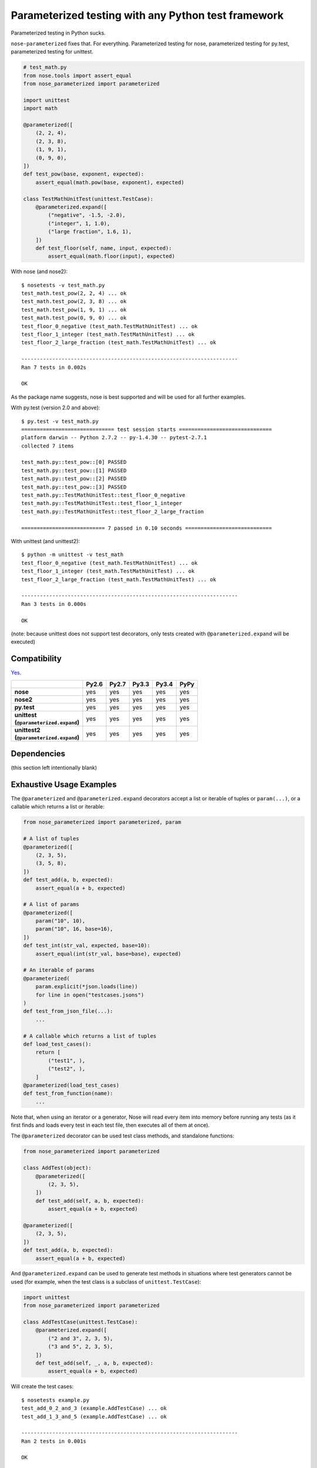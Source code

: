 Parameterized testing with any Python test framework
====================================================

.. image:: https://travis-ci.org/wolever/nose-parameterized.svg?branch=master
    :target: https://travis-ci.org/wolever/nose-parameterized

Parameterized testing in Python sucks.

``nose-parameterized`` fixes that. For everything. Parameterized testing for
nose, parameterized testing for py.test, parameterized testing for unittest.

.. code:: python

    # test_math.py
    from nose.tools import assert_equal
    from nose_parameterized import parameterized

    import unittest
    import math

    @parameterized([
        (2, 2, 4),
        (2, 3, 8),
        (1, 9, 1),
        (0, 9, 0),
    ])
    def test_pow(base, exponent, expected):
        assert_equal(math.pow(base, exponent), expected)

    class TestMathUnitTest(unittest.TestCase):
        @parameterized.expand([
            ("negative", -1.5, -2.0),
            ("integer", 1, 1.0),
            ("large fraction", 1.6, 1),
        ])
        def test_floor(self, name, input, expected):
            assert_equal(math.floor(input), expected)

With nose (and nose2)::

    $ nosetests -v test_math.py
    test_math.test_pow(2, 2, 4) ... ok
    test_math.test_pow(2, 3, 8) ... ok
    test_math.test_pow(1, 9, 1) ... ok
    test_math.test_pow(0, 9, 0) ... ok
    test_floor_0_negative (test_math.TestMathUnitTest) ... ok
    test_floor_1_integer (test_math.TestMathUnitTest) ... ok
    test_floor_2_large_fraction (test_math.TestMathUnitTest) ... ok

    ----------------------------------------------------------------------
    Ran 7 tests in 0.002s

    OK

As the package name suggests, nose is best supported and will be used for all
further examples.

With py.test (version 2.0 and above)::

    $ py.test -v test_math.py
    ============================== test session starts ==============================
    platform darwin -- Python 2.7.2 -- py-1.4.30 -- pytest-2.7.1
    collected 7 items

    test_math.py::test_pow::[0] PASSED
    test_math.py::test_pow::[1] PASSED
    test_math.py::test_pow::[2] PASSED
    test_math.py::test_pow::[3] PASSED
    test_math.py::TestMathUnitTest::test_floor_0_negative
    test_math.py::TestMathUnitTest::test_floor_1_integer
    test_math.py::TestMathUnitTest::test_floor_2_large_fraction

    =========================== 7 passed in 0.10 seconds ============================

With unittest (and unittest2)::

    $ python -m unittest -v test_math
    test_floor_0_negative (test_math.TestMathUnitTest) ... ok
    test_floor_1_integer (test_math.TestMathUnitTest) ... ok
    test_floor_2_large_fraction (test_math.TestMathUnitTest) ... ok

    ----------------------------------------------------------------------
    Ran 3 tests in 0.000s

    OK

(note: because unittest does not support test decorators, only tests created
with ``@parameterized.expand`` will be executed)

Compatibility
-------------

`Yes`__.

__ https://travis-ci.org/wolever/nose-parameterized

.. list-table::
   :header-rows: 1
   :stub-columns: 1

   * -
     - Py2.6
     - Py2.7
     - Py3.3
     - Py3.4
     - PyPy
   * - nose
     - yes
     - yes
     - yes
     - yes
     - yes
   * - nose2
     - yes
     - yes
     - yes
     - yes
     - yes
   * - py.test
     - yes
     - yes
     - yes
     - yes
     - yes
   * - | unittest
       | (``@parameterized.expand``)
     - yes
     - yes
     - yes
     - yes
     - yes
   * - | unittest2
       | (``@parameterized.expand``)
     - yes
     - yes
     - yes
     - yes
     - yes

Dependencies
------------

(this section left intentionally blank)


Exhaustive Usage Examples
--------------------------

The ``@parameterized`` and ``@parameterized.expand`` decorators accept a list
or iterable of tuples or ``param(...)``, or a callable which returns a list or
iterable:

.. code:: python

    from nose_parameterized import parameterized, param

    # A list of tuples
    @parameterized([
        (2, 3, 5),
        (3, 5, 8),
    ])
    def test_add(a, b, expected):
        assert_equal(a + b, expected)

    # A list of params
    @parameterized([
        param("10", 10),
        param("10", 16, base=16),
    ])
    def test_int(str_val, expected, base=10):
        assert_equal(int(str_val, base=base), expected)

    # An iterable of params
    @parameterized(
        param.explicit(*json.loads(line))
        for line in open("testcases.jsons")
    )
    def test_from_json_file(...):
        ...

    # A callable which returns a list of tuples
    def load_test_cases():
        return [
            ("test1", ),
            ("test2", ),
        ]
    @parameterized(load_test_cases)
    def test_from_function(name):
        ...

.. **

Note that, when using an iterator or a generator, Nose will read every item
into memory before running any tests (as it first finds and loads every test in
each test file, then executes all of them at once).

The ``@parameterized`` decorator can be used test class methods, and standalone
functions:

.. code:: python

    from nose_parameterized import parameterized

    class AddTest(object):
        @parameterized([
            (2, 3, 5),
        ])
        def test_add(self, a, b, expected):
            assert_equal(a + b, expected)

    @parameterized([
        (2, 3, 5),
    ])
    def test_add(a, b, expected):
        assert_equal(a + b, expected)


And ``@parameterized.expand`` can be used to generate test methods in
situations where test generators cannot be used (for example, when the test
class is a subclass of ``unittest.TestCase``):

.. code:: python

    import unittest
    from nose_parameterized import parameterized

    class AddTestCase(unittest.TestCase):
        @parameterized.expand([
            ("2 and 3", 2, 3, 5),
            ("3 and 5", 2, 3, 5),
        ])
        def test_add(self, _, a, b, expected):
            assert_equal(a + b, expected)

Will create the test cases::

    $ nosetests example.py
    test_add_0_2_and_3 (example.AddTestCase) ... ok
    test_add_1_3_and_5 (example.AddTestCase) ... ok

    ----------------------------------------------------------------------
    Ran 2 tests in 0.001s

    OK

Note that ``@parameterized.expand`` works by creating new methods on the test
class. If the first parameter is a string, that string will be added to the end
of the method name. For example, the test case above will generate the methods
``test_add_0_2_and_3`` and ``test_add_1_3_and_5``.

The names of the test cases generated by ``@parameterized.expand`` can be
customized using the ``testcase_func_name`` keyword argument. The value should
be a function which accepts three arguments: ``testcase_func``, ``param_num``,
and ``params``, and it should return the name of the test case.
``testcase_func`` will be the function to be tested, ``param_num`` will be the
index of the test case parameters in the list of parameters, and ``param``
(an instance of ``param``) will be the parameters which will be used.

.. code:: python

    import unittest
    from nose_parameterized import parameterized

    def custom_name_func(testcase_func, param_num, param):
        return "%s_%s" %(
            testcase_func.__name__,
            parameterized.to_safe_name("_".join(str(x) for x in param.args)),
        )

    class AddTestCase(unittest.TestCase):
        @parameterized.expand([
            (2, 3, 5),
            (2, 3, 5),
        ], testcase_func_name=custom_name_func)
        def test_add(self, a, b, expected):
            assert_equal(a + b, expected)

Will create the test cases::

    $ nosetests example.py
    test_add_1_2_3 (example.AddTestCase) ... ok
    test_add_2_3_5 (example.AddTestCase) ... ok

    ----------------------------------------------------------------------
    Ran 2 tests in 0.001s

    OK


The ``param(...)`` helper class stores the parameters for one specific test
case.  It can be used to pass keyword arguments to test cases:

.. code:: python

    from nose_parameterized import parameterized, param

    @parameterized([
        param("10", 10),
        param("10", 16, base=16),
    ])
    def test_int(str_val, expected, base=10):
        assert_equal(int(str_val, base=base), expected)


If test cases have a docstring, the parameters for that test case will be
appended to the first line of the docstring. This behavior can be controlled
with the ``doc_func`` argument:

.. code:: python

    from nose_parameterized import parameterized

    @parameterized([
        (1, 2, 3),
        (4, 5, 9),
    ])
    def test_add(a, b, expected):
        """ Test addition. """
        assert_equal(a + b, expected)

    def my_doc_func(func, num, param):
        return "%s: %s with %s" %(num, func.__name__, param)

    @parameterized([
        (5, 4, 1),
        (9, 6, 3),
    ], doc_func=my_doc_func)
    def test_subtraction(a, b, expected):
        assert_equal(a - b, expected)

::

    $ nosetests example.py
    Test addition. [with a=1, b=2, expected=3] ... ok
    Test addition. [with a=4, b=5, expected=9] ... ok
    0: test_subtraction with param(*(5, 4, 1)) ... ok
    1: test_subtraction with param(*(9, 6, 3)) ... ok

    ----------------------------------------------------------------------
    Ran 4 tests in 0.001s

    OK


FAQ
---

If all the major testing frameworks are supported, why is it called ``nose-parameterized``?
    Originally only nose was supported. But now everything is supported!

What do you mean when you say "nose is best supported"?
    There are small caveates with ``py.test`` and ``unittest``: ``py.test``
    does not show the parameter values (ex, it will show ``test_add[0]``
    instead of ``test_add[1, 2, 3]``), and ``unittest``/``unittest2`` do not
    support test generators so ``@parameterized.expand`` must be used.


Why not use ``@pytest.mark.parametrize``?
    Because spelling is difficult. Also, ``nose-parameterized`` doesn't
    require you to repeat argument names, and (using ``param``) it supports
    optional keyword arguments.
